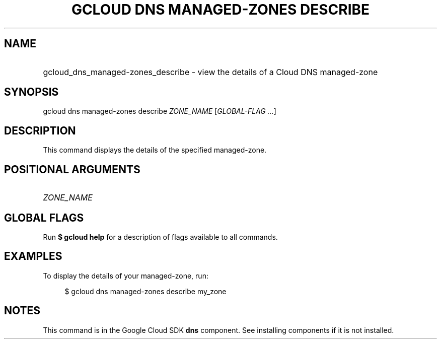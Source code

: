 .TH "GCLOUD DNS MANAGED-ZONES DESCRIBE" "1" "" "" ""
.ie \n(.g .ds Aq \(aq
.el       .ds Aq '
.nh
.ad l
.SH "NAME"
.HP
gcloud_dns_managed-zones_describe \- view the details of a Cloud DNS managed\-zone
.SH "SYNOPSIS"
.sp
gcloud dns managed\-zones describe \fIZONE_NAME\fR [\fIGLOBAL\-FLAG \&...\fR]
.SH "DESCRIPTION"
.sp
This command displays the details of the specified managed\-zone\&.
.SH "POSITIONAL ARGUMENTS"
.HP
\fIZONE_NAME\fR
.RE
.SH "GLOBAL FLAGS"
.sp
Run \fB$ \fR\fBgcloud\fR\fB help\fR for a description of flags available to all commands\&.
.SH "EXAMPLES"
.sp
To display the details of your managed\-zone, run:
.sp
.if n \{\
.RS 4
.\}
.nf
$ gcloud dns managed\-zones describe my_zone
.fi
.if n \{\
.RE
.\}
.SH "NOTES"
.sp
This command is in the Google Cloud SDK \fBdns\fR component\&. See installing components if it is not installed\&.
